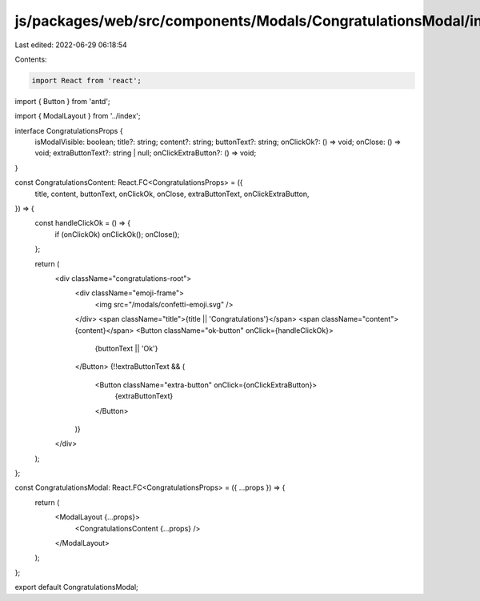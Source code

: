 js/packages/web/src/components/Modals/CongratulationsModal/index.tsx
====================================================================

Last edited: 2022-06-29 06:18:54

Contents:

.. code-block:: tsx

    import React from 'react';
import { Button } from 'antd';

import { ModalLayout } from '../index';

interface CongratulationsProps {
  isModalVisible: boolean;
  title?: string;
  content?: string;
  buttonText?: string;
  onClickOk?: () => void;
  onClose: () => void;
  extraButtonText?: string | null;
  onClickExtraButton?: () => void;
}

const CongratulationsContent: React.FC<CongratulationsProps> = ({
  title,
  content,
  buttonText,
  onClickOk,
  onClose,
  extraButtonText,
  onClickExtraButton,
}) => {
  const handleClickOk = () => {
    if (onClickOk) onClickOk();
    onClose();
  };

  return (
    <div className="congratulations-root">
      <div className="emoji-frame">
        <img src="/modals/confetti-emoji.svg" />
      </div>
      <span className="title">{title || 'Congratulations'}</span>
      <span className="content">{content}</span>
      <Button className="ok-button" onClick={handleClickOk}>
        {buttonText || 'Ok'}
      </Button>
      {!!extraButtonText && (
        <Button className="extra-button" onClick={onClickExtraButton}>
          {extraButtonText}
        </Button>
      )}
    </div>
  );
};

const CongratulationsModal: React.FC<CongratulationsProps> = ({ ...props }) => {
  return (
    <ModalLayout {...props}>
      <CongratulationsContent {...props} />
    </ModalLayout>
  );
};

export default CongratulationsModal;


